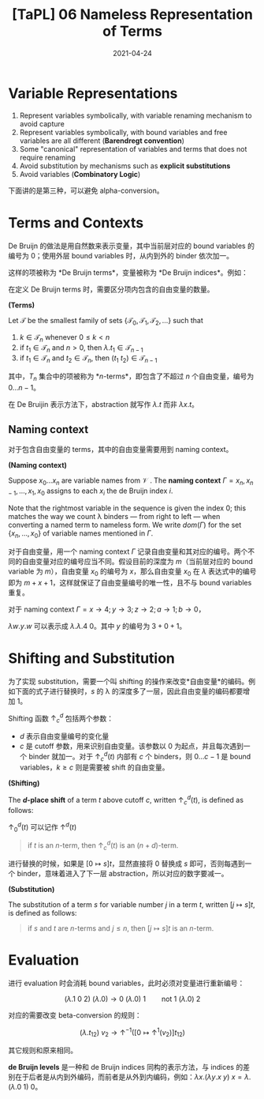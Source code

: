 #+title: [TaPL] 06 Nameless Representation of Terms
#+date: 2021-04-24
#+hugo_tags: 类型系统 程序语言理论 程序语义 Lambda演算 "De Bruijin"
#+hugo_series: "Types and Programming Languages"

* Variable Representations
1. Represent variables symbolically, with variable renaming mechanism to avoid capture
2. Represent variables symbolically, with bound variables and free variables are all different (*Barendregt convention*)
3. Some "canonical" representation of variables and terms that does not require renaming
4. Avoid substitution by mechanisms such as *explicit substitutions*
5. Avoid variables (*Combinatory Logic*)

下面讲的是第三种，可以避免 alpha-conversion。

* Terms and Contexts
De Bruijn 的做法是用自然数来表示变量，其中当前层对应的 bound variables 的编号为 \(0\)；使用外层 bound variables 时，从内到外的 binder 依次加一。

这样的项被称为 *De Bruijn terms*，变量被称为 *De Bruijn indices*。例如：

\begin{aligned}
    \mathtt{fix} &= \lambda f. (\lambda x. f\ (\lambda y. x\ x\ y))\ (\lambda x. f\ (\lambda y. x\ x\ y))\\
    &= \lambda.(\lambda. 1\ (\lambda. (1\ 1)\ 0))(\lambda. 1\ (\lambda. (1\ 1)\ 0)); \\
    \mathtt{f} &= (\lambda x. x\ y\ (\lambda y. y\ x\ z)) \\
    &= (\lambda. 0\ 1\ (\lambda. 0\ 1\ 2));
\end{aligned}

在定义 De Bruijn terms 时，需要区分项内包含的自由变量的数量。

#+begin_definition
*(Terms)*

Let \(\mathcal{T}\) be the smallest family of sets \(\{\mathcal{T}_0, \mathcal{T}_1, \mathcal{T}_2, \dots\}\) such that

1. \(k \in \mathcal{T}_n\) whenever \(0 \le k < n\)
2. if \(t_1 \in \mathcal{T}_n\) and \(n > 0\), then \(\lambda. t_1 \in \mathcal{T}_{n-1}\)
3. if \(t_1 \in \mathcal{T}_n\) and \(t_2 \in \mathcal{T}_n\), then \((t_1\ t_2) \in \mathcal{T}_{n-1}\)
#+end_definition

其中，\(T_n\) 集合中的项被称为 *\(n\)-terms*，即包含了不超过 \(n\) 个自由变量，编号为 \(0 \dots n-1\)。

在 De Bruijin 表示方法下，abstraction 就写作 \(\lambda. t\) 而非 \(\lambda x. t\)。

** Naming context
对于包含自由变量的 terms，其中的自由变量需要用到 naming context。

#+begin_definition
*(Naming context)*

Suppose \(x_0 \dots x_n\) are variable names from \(\mathcal{V}\) . The *naming context* \(\Gamma = x_n, x_{n−1}, \dots, x_1, x_0\) assigns to each \(x_i\) the de Bruijn index \(i\).

Note that the rightmost variable in the sequence is given the index \(0\); this matches the way we count λ binders --- from right to left --- when converting a named term to nameless form. We write \(dom(Γ)\) for the set \(\{x_n, \dots ,x_0\}\) of variable names mentioned in \(\Gamma\).
#+end_definition

对于自由变量，用一个 naming context \(\Gamma\) 记录自由变量和其对应的编号。两个不同的自由变量对应的编号应当不同。假设目前的深度为 \(m\)（当前层对应的 bound variable 为 \(m\)），自由变量 \(x_0\) 的编号为 \(x\)，那么自由变量 \(x_0\) 在 \(\lambda\) 表达式中的编号即为 \(m + x + 1\)，这样就保证了自由变量编号的唯一性，且不与 bound variables 重复。

#+begin_sample
对于 naming context \(\Gamma = x \rightarrow 4; y \rightarrow 3; z \rightarrow 2; a \rightarrow 1; b \rightarrow 0\)，

\(\lambda w. y. w\) 可以表示成 \(\lambda . \lambda . 4\ 0\)。其中 \(y\) 的编号为 \(3 + 0 + 1\)。
#+end_sample

* Shifting and Substitution
为了实现 substitution，需要一个叫 shifting 的操作来改变*自由变量*的编码。例如下面的式子进行替换时，\(s\) 的 λ 的深度多了一层，因此自由变量的编码都要增加 \(1\)。

\begin{aligned}
     {}& [x \mapsto s](\lambda y. x) \quad \text{where $s = z\ (\lambda w.w)$} \\
    ={}& \lambda y. z\ (\lambda w.w)
\end{aligned}

Shifting 函数 \(\uparrow^d_c\) 包括两个参数：

- \(d\) 表示自由变量编号的变化量
- \(c\) 是 cutoff 参数，用来识别自由变量。该参数以 \(0\) 为起点，并且每次遇到一个 binder 就加一。对于 \(\uparrow^d_c(t)\) 内部有 \(c\) 个 binders，则 \(0 \dots c-1\) 是 bound variables，\(k \ge c\) 则是需要被 shift 的自由变量。

#+begin_definition
*(Shifting)*

The *\(d\)-place shift* of a term \(t\) above cutoff \(c\), written \(\uparrow^d_c (t)\), is defined as follows:

\begin{alignat*}{2}
&\uparrow^d_c(k) &&=
    \begin{cases}
        k & \text{if $k < c$} \\
        k+d & \text{if $k \ge c$}
    \end{cases}\\
&\uparrow^d_c(\lambda. t_1) &&= \lambda. \uparrow^d_{c+1} (t_1) \\
&\uparrow^d_c(\lambda. t_1\ t_2) &&={} \uparrow^d_c(\lambda. t_1)\ \uparrow^d_c(\lambda. t_2)
\end{alignat*}

\(\uparrow^d_0 (t)\) 可以记作 \(\uparrow^d (t)\)
#+end_definition

#+begin_quote
if \(t\) is an \(n\)-term, then \(\uparrow^d_c (t)\) is an \((n+d)\)-term.
#+end_quote

进行替换的时候，如果是 \([0 \mapsto s]t\)，显然直接将 \(0\) 替换成 \(s\) 即可，否则每遇到一个 binder，意味着进入了下一层 abstraction，所以对应的数字要减一。

#+begin_definition
*(Substitution)*

The substitution of a term \(s\) for variable number \(j\) in a term \(t\), written \([j \mapsto s]t\), is defined as follows:

\begin{aligned}
&[j \mapsto s]k &&=
  \begin{cases}
      s & \text{if $k = j$} \\
      k & \text{otherwise}
  \end{cases}\\
&[j \mapsto s](\lambda. t_1) &&= \lambda. [j+1 \mapsto \uparrow^1 (s)] (t) \\
&[j \mapsto s](\lambda t_1\ t_2) &&= ([j \mapsto s]t_1\ [j \mapsto s]t_2)
\end{aligned}
#+end_definition

#+begin_sample
\begin{aligned}
    [b \mapsto a\ (\lambda z. a)]\ (b\ (\lambda x. b)) &= [0 \mapsto 1\ (\lambda. 2)]\ (0\ (\lambda. 1)) \\
    &= (1\ (\lambda. 2))\ (\lambda. (2\ (\lambda. 3))) \\
    &= (a\ (\lambda z. a))\ (\lambda x. (a\ (\lambda z.a)))
\end{aligned}
#+end_sample

#+begin_quote
if \(s\) and \(t\) are \(n\)-terms and \(j \le n\), then \([j \mapsto s]t\) is an \(n\)-term.
#+end_quote

* Evaluation
进行 evaluation 时会消耗 bound variables，此时必须对变量进行重新编号：

\[
(\lambda. 1\ 0\ 2)\ (\lambda. 0) \rightarrow 0\ (\lambda. 0)\ 1 \qquad \text{not $1\ (\lambda.0)\ 2$}
\]

对应的需要改变 beta-conversion 的规则：

\[
(\lambda. t_{12})\ v_2 \rightarrow \uparrow^{-1}([0 \mapsto \uparrow^1(v_2)]t_{12}) \tag{E-AppAbs}
\]

其它规则和原来相同。

*de Bruijn levels* 是一种和 de Bruijn indices 同构的表示方法，与 indices 的差别在于后者是从内到外编码，而前者是从外到内编码，例如：\(\lambda x. (\lambda y. x\ y)\ x = \lambda. (\lambda. 0\ 1)\ 0\)。
